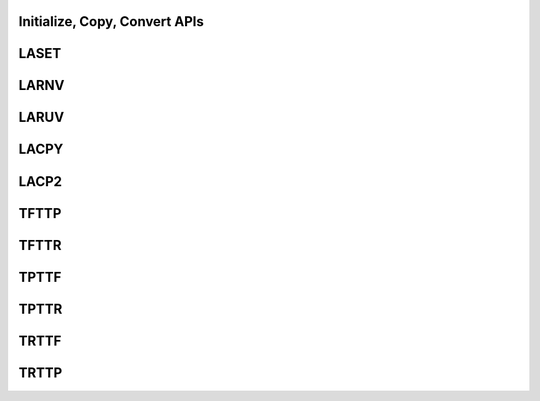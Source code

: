 ..  Copyright (C) 2024, Advanced Micro Devices. All rights reserved.

..  Redistribution and use in source and binary forms, with or without
..  modification, are permitted provided that the following conditions are met:

..  1. Redistributions of source code must retain the above copyright notice,
..  this list of conditions and the following disclaimer.
..  2. Redistributions in binary form must reproduce the above copyright notice,
..  this list of conditions and the following disclaimer in the documentation
..  and/or other materials provided with the distribution.
..  3. Neither the name of the copyright holder nor the names of its
..  contributors may be used to endorse or promote products derived from this
..  software without specific prior written permission.

..  THIS SOFTWARE IS PROVIDED BY THE COPYRIGHT HOLDERS AND CONTRIBUTORS "AS IS"
..  AND ANY EXPRESS OR IMPLIED WARRANTIES, INCLUDING, BUT NOT LIMITED TO, THE
..  IMPLIED WARRANTIES OF MERCHANTABILITY AND FITNESS FOR A PARTICULAR PURPOSE
..  ARE DISCLAIMED. IN NO EVENT SHALL THE COPYRIGHT HOLDER OR CONTRIBUTORS BE
..  LIABLE FOR ANY DIRECT, INDIRECT, INCIDENTAL, SPECIAL, EXEMPLARY, OR
..  CONSEQUENTIAL DAMAGES (INCLUDING, BUT NOT LIMITED TO, PROCUREMENT OF
..  SUBSTITUTE GOODS OR SERVICES; LOSS OF USE, DATA, OR PROFITS; OR BUSINESS
..  INTERRUPTION) HOWEVER CAUSED AND ON ANY THEORY OF LIABILITY, WHETHER IN
..  CONTRACT, STRICT LIABILITY, OR TORT (INCLUDING NEGLIGENCE OR OTHERWISE)
..  ARISING IN ANY WAY OUT OF THE USE OF THIS SOFTWARE, EVEN IF ADVISED OF THE
..  POSSIBILITY OF SUCH DAMAGE.

.. _InitializeCopyConvert_apis:


Initialize, Copy, Convert APIs
------------------------------

.. _laset:

LASET
------

.. doxygengroup:: laset
   :members:


.. _larnv:

LARNV
------

.. doxygengroup:: larnv
   :members:


.. _laruv:

LARUV
------

.. doxygengroup:: laruv
   :members:


.. _lacpy:

LACPY
------

.. doxygengroup:: lacpy
   :members:


.. _lacp2:

LACP2
------

.. doxygengroup:: lacp2
   :members:


.. _tfttp:

TFTTP
------

.. doxygengroup:: tfttp
   :members:


.. _tfttr:

TFTTR
------

.. doxygengroup:: tfttr
   :members:


.. _tpttf:

TPTTF
------

.. doxygengroup:: tpttf
   :members:


.. _tpttr:

TPTTR
------

.. doxygengroup:: tpttr
   :members:


.. _trttf:

TRTTF
------

.. doxygengroup:: trttf
   :members:


.. _trttp:

TRTTP
------

.. doxygengroup:: trttp
   :members: